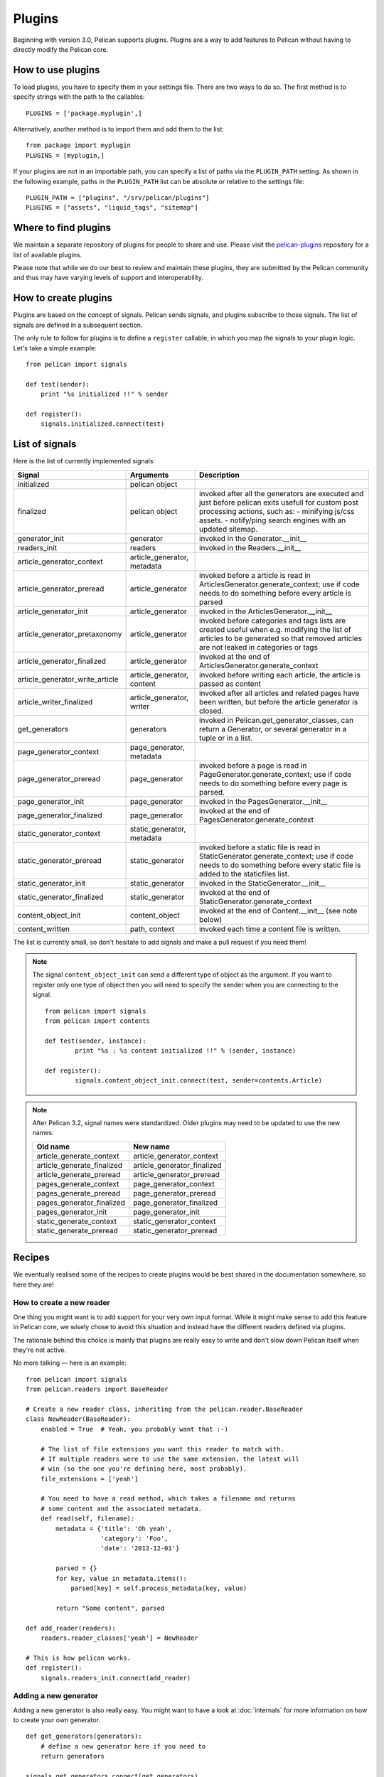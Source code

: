 .. _plugins:

Plugins
#######

Beginning with version 3.0, Pelican supports plugins. Plugins are a way to add
features to Pelican without having to directly modify the Pelican core.

How to use plugins
==================

To load plugins, you have to specify them in your settings file. There are two
ways to do so. The first method is to specify strings with the path to the
callables::

    PLUGINS = ['package.myplugin',]

Alternatively, another method is to import them and add them to the list::

    from package import myplugin
    PLUGINS = [myplugin,]

If your plugins are not in an importable path, you can specify a list of paths
via the ``PLUGIN_PATH`` setting. As shown in the following example, paths in
the ``PLUGIN_PATH`` list can be absolute or relative to the settings file::

    PLUGIN_PATH = ["plugins", "/srv/pelican/plugins"]
    PLUGINS = ["assets", "liquid_tags", "sitemap"]

Where to find plugins
=====================

We maintain a separate repository of plugins for people to share and use.
Please visit the `pelican-plugins`_ repository for a list of available plugins.

.. _pelican-plugins: https://github.com/getpelican/pelican-plugins

Please note that while we do our best to review and maintain these plugins,
they are submitted by the Pelican community and thus may have varying levels of
support and interoperability.

How to create plugins
=====================

Plugins are based on the concept of signals. Pelican sends signals, and plugins
subscribe to those signals. The list of signals are defined in a subsequent
section.

The only rule to follow for plugins is to define a ``register`` callable, in
which you map the signals to your plugin logic. Let's take a simple example::

    from pelican import signals

    def test(sender):
        print "%s initialized !!" % sender

    def register():
        signals.initialized.connect(test)

List of signals
===============

Here is the list of currently implemented signals:

=================================   ============================   ===========================================================================
Signal                              Arguments                       Description
=================================   ============================   ===========================================================================
initialized                         pelican object
finalized                           pelican object                 invoked after all the generators are executed and just before pelican exits
                                                                   usefull for custom post processing actions, such as:
                                                                   - minifying js/css assets.
                                                                   - notify/ping search engines with an updated sitemap.
generator_init                      generator                      invoked in the Generator.__init__
readers_init                        readers                        invoked in the Readers.__init__
article_generator_context           article_generator, metadata
article_generator_preread           article_generator              invoked before a article is read in ArticlesGenerator.generate_context;
                                                                   use if code needs to do something before every article is parsed
article_generator_init              article_generator              invoked in the ArticlesGenerator.__init__
article_generator_pretaxonomy       article_generator              invoked before categories and tags lists are created
                                                                   useful when e.g. modifying the list of articles to be generated
                                                                   so that removed articles are not leaked in categories or tags
article_generator_finalized         article_generator              invoked at the end of ArticlesGenerator.generate_context
article_generator_write_article     article_generator, content     invoked before writing each article, the article is passed as content
article_writer_finalized            article_generator, writer      invoked after all articles and related pages have been written, but before
                                                                   the article generator is closed.
get_generators                      generators                     invoked in Pelican.get_generator_classes,
                                                                   can return a Generator, or several
                                                                   generator in a tuple or in a list.
page_generator_context              page_generator, metadata
page_generator_preread              page_generator                 invoked before a page is read in PageGenerator.generate_context;
                                                                   use if code needs to do something before every page is parsed.
page_generator_init                 page_generator                 invoked in the PagesGenerator.__init__
page_generator_finalized            page_generator                 invoked at the end of PagesGenerator.generate_context
static_generator_context            static_generator, metadata
static_generator_preread            static_generator               invoked before a static file is read in StaticGenerator.generate_context;
                                                                   use if code needs to do something before every static file is added to the
                                                                   staticfiles list.
static_generator_init               static_generator               invoked in the StaticGenerator.__init__
static_generator_finalized          static_generator               invoked at the end of StaticGenerator.generate_context
content_object_init                 content_object                 invoked at the end of Content.__init__ (see note below)
content_written                     path, context                  invoked each time a content file is written.
=================================   ============================   ===========================================================================

The list is currently small, so don't hesitate to add signals and make a pull
request if you need them!

.. note::

   The signal ``content_object_init`` can send a different type of object as
   the argument. If you want to register only one type of object then you will
   need to specify the sender when you are connecting to the signal.

   ::

       from pelican import signals
       from pelican import contents

       def test(sender, instance):
               print "%s : %s content initialized !!" % (sender, instance)

       def register():
               signals.content_object_init.connect(test, sender=contents.Article)

.. note::

   After Pelican 3.2, signal names were standardized.  Older plugins
   may need to be updated to use the new names:

   ==========================  ===========================
   Old name                    New name
   ==========================  ===========================
   article_generate_context    article_generator_context
   article_generate_finalized  article_generator_finalized
   article_generate_preread    article_generator_preread
   pages_generate_context      page_generator_context
   pages_generate_preread      page_generator_preread
   pages_generator_finalized   page_generator_finalized
   pages_generator_init        page_generator_init
   static_generate_context     static_generator_context
   static_generate_preread     static_generator_preread
   ==========================  ===========================

Recipes
=======

We eventually realised some of the recipes to create plugins would be best
shared in the documentation somewhere, so here they are!

How to create a new reader
--------------------------

One thing you might want is to add support for your very own input format.
While it might make sense to add this feature in Pelican core, we
wisely chose to avoid this situation and instead have the different readers
defined via plugins.

The rationale behind this choice is mainly that plugins are really easy to
write and don't slow down Pelican itself when they're not active.

No more talking — here is an example::

    from pelican import signals
    from pelican.readers import BaseReader

    # Create a new reader class, inheriting from the pelican.reader.BaseReader
    class NewReader(BaseReader):
        enabled = True  # Yeah, you probably want that :-)

        # The list of file extensions you want this reader to match with.
        # If multiple readers were to use the same extension, the latest will
        # win (so the one you're defining here, most probably).
        file_extensions = ['yeah']

        # You need to have a read method, which takes a filename and returns
        # some content and the associated metadata.
        def read(self, filename):
            metadata = {'title': 'Oh yeah',
                        'category': 'Foo',
                        'date': '2012-12-01'}

            parsed = {}
            for key, value in metadata.items():
                parsed[key] = self.process_metadata(key, value)

            return "Some content", parsed

    def add_reader(readers):
        readers.reader_classes['yeah'] = NewReader

    # This is how pelican works.
    def register():
        signals.readers_init.connect(add_reader)


Adding a new generator
----------------------

Adding a new generator is also really easy. You might want to have a look at
:doc:`internals` for more information on how to create your own generator.

::

    def get_generators(generators):
        # define a new generator here if you need to
        return generators

    signals.get_generators.connect(get_generators)
